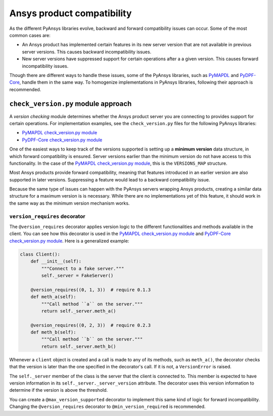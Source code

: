 Ansys product compatibility
============================
As the different PyAnsys libraries evolve, backward and forward compatibility
issues can occur. Some of the most common cases are:

* An Ansys product has implemented certain features in its new server version
  that are not available in previous server versions. This causes backward
  incompatibility issues.
* New server versions have suppressed support for certain operations after a
  a given version. This causes forward incompatibility issues.

Though there are different ways to handle these issues, some of the PyAnsys libraries,
such as `PyMAPDL <https://github.com/pyansys/pymapdl>`_ and
`PyDPF-Core <https://github.com/pyansys/pydpf-core>`_, handle them in
the same way. To homogenize implementations in PyAnsys libraries,
following their approach is recommended.

``check_version.py`` module approach
------------------------------------
A *version checking* module determines whether the Ansys product server you are connecting
to provides support for certain operations. For implementation examples, see the
``check_version.py`` files for the following PyAnsys libraries:

* `PyMAPDL check_version.py module <https://github.com/pyansys/pymapdl/blob/main/src/ansys/mapdl/core/check_version.py>`_
* `PyDPF-Core check_version.py module <https://github.com/pyansys/pydpf-core/blob/master/ansys/dpf/core/check_version.py>`_

One of the easiest ways to keep track of the versions supported is setting up a
**minimum version** data structure, in which forward compatibility is ensured.
Server versions earlier than the minimum version do not have access to this
functionality. In the case of the `PyMAPDL check_version.py module`_, this is the
``VERSIONS_MAP`` structure.

Most Ansys products provide forward compatibility, meaning that features
introduced in an earlier version are also supported in later versions. Suppressing
a feature would lead to a backward compatibility issue.

Because the same type of issues can happen with the PyAnsys servers wrapping
Ansys products, creating a similar data structure for a  maximum version is
is necessary. While there are no implementations yet of this feature, it should work
in the same way as the minimum version mechanism works.

``version_requires`` decorator
~~~~~~~~~~~~~~~~~~~~~~~~~~~~~~
The ``@version_requires`` decorator applies version logic to the different
functionalities and methods available in the client. You can see how this
decorator is used in the `PyMAPDL check_version.py module`_ and
`PyDPF-Core check_version.py module`_. Here is a generalized example:


.. code:: python

    class Client():
        def __init__(self):
            """Connect to a fake server."""
            self._server = FakeServer()

        @version_requires((0, 1, 3))  # require 0.1.3
        def meth_a(self):
            """Call method ``a`` on the server."""
            return self._server.meth_a()

        @version_requires((0, 2, 3))  # require 0.2.3
        def meth_b(self):
            """Call method ``b`` on the server."""
            return self._server.meth_b()

Whenever a ``client`` object is created and a call is made to any of its methods,
such as ``meth_a()``, the decorator checks that the version is later than the one
specified in the decorator's call. If it is not, a ``VersionError`` is raised.

The ``self._server`` member of the class is the server that the client is connected to. This
member is expected to have version information in its ``self._server._server_version``
attribute. The decorator uses this version information to determine if the version is
above the threshold.

You can create a ``@max_version_supported`` decorator to implement this same
kind of logic for forward incompatibility. Changing the ``@version_requires``
decorator to ``@min_version_required`` is recommended.